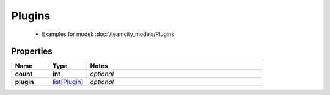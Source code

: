 Plugins
#########

  + Examples for model: :doc:`/teamcity_models/Plugins

Properties
----------
.. list-table::
   :widths: 15 15 70
   :header-rows: 1

   * - Name
     - Type
     - Notes
   * - **count**
     - **int**
     - `optional` 
   * - **plugin**
     -  `list[Plugin] <./Plugin.html>`_
     - `optional` 


